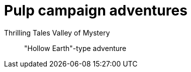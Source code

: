 = Pulp campaign adventures
:tt: Thrilling Tales

{tt} Valley of Mystery::
"Hollow Earth"-type adventure